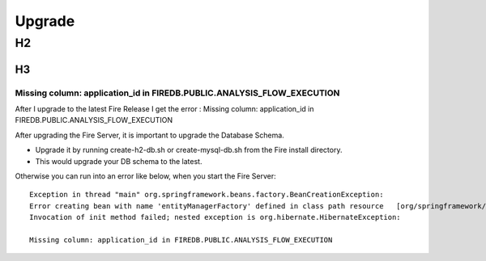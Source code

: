 Upgrade
=======

H2
--

H3
^^

Missing column: application_id in FIREDB.PUBLIC.ANALYSIS_FLOW_EXECUTION
"""""""""""""""""""""""""""""""""""""""""""""""""""""""""""""""""""""""

After I upgrade to the latest Fire Release I get the error : Missing column: application_id in FIREDB.PUBLIC.ANALYSIS_FLOW_EXECUTION

After upgrading the Fire Server, it is important to upgrade the Database Schema.

* Upgrade it by running create-h2-db.sh or create-mysql-db.sh from the Fire install directory.
* This would upgrade your DB schema to the latest.

Otherwise you can run into an error like below, when you start the Fire Server::

  Exception in thread "main" org.springframework.beans.factory.BeanCreationException:
  Error creating bean with name 'entityManagerFactory' defined in class path resource   [org/springframework/boot/autoconfigure/orm/jpa/HibernateJpaAutoConfiguration.class]:
  Invocation of init method failed; nested exception is org.hibernate.HibernateException:

  Missing column: application_id in FIREDB.PUBLIC.ANALYSIS_FLOW_EXECUTION
